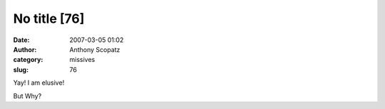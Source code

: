No title [76]
#############
:date: 2007-03-05 01:02
:author: Anthony Scopatz
:category: missives
:slug: 76

Yay! I am elusive!

But Why?
